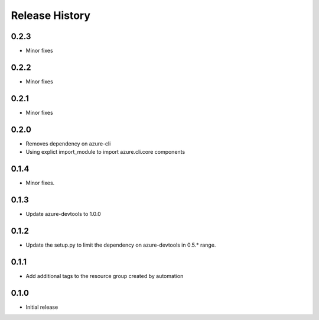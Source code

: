 .. :changelog:

Release History
===============

0.2.3
+++++
* Minor fixes

0.2.2
+++++
* Minor fixes

0.2.1
+++++
* Minor fixes

0.2.0
+++++
* Removes dependency on azure-cli
* Using explict import_module to import azure.cli.core components

0.1.4
++++++
* Minor fixes.

0.1.3
+++++
* Update azure-devtools to 1.0.0

0.1.2
+++++
* Update the setup.py to limit the dependency on azure-devtools in 0.5.* range.

0.1.1
+++++
* Add additional tags to the resource group created by automation

0.1.0
+++++++++
* Initial release
